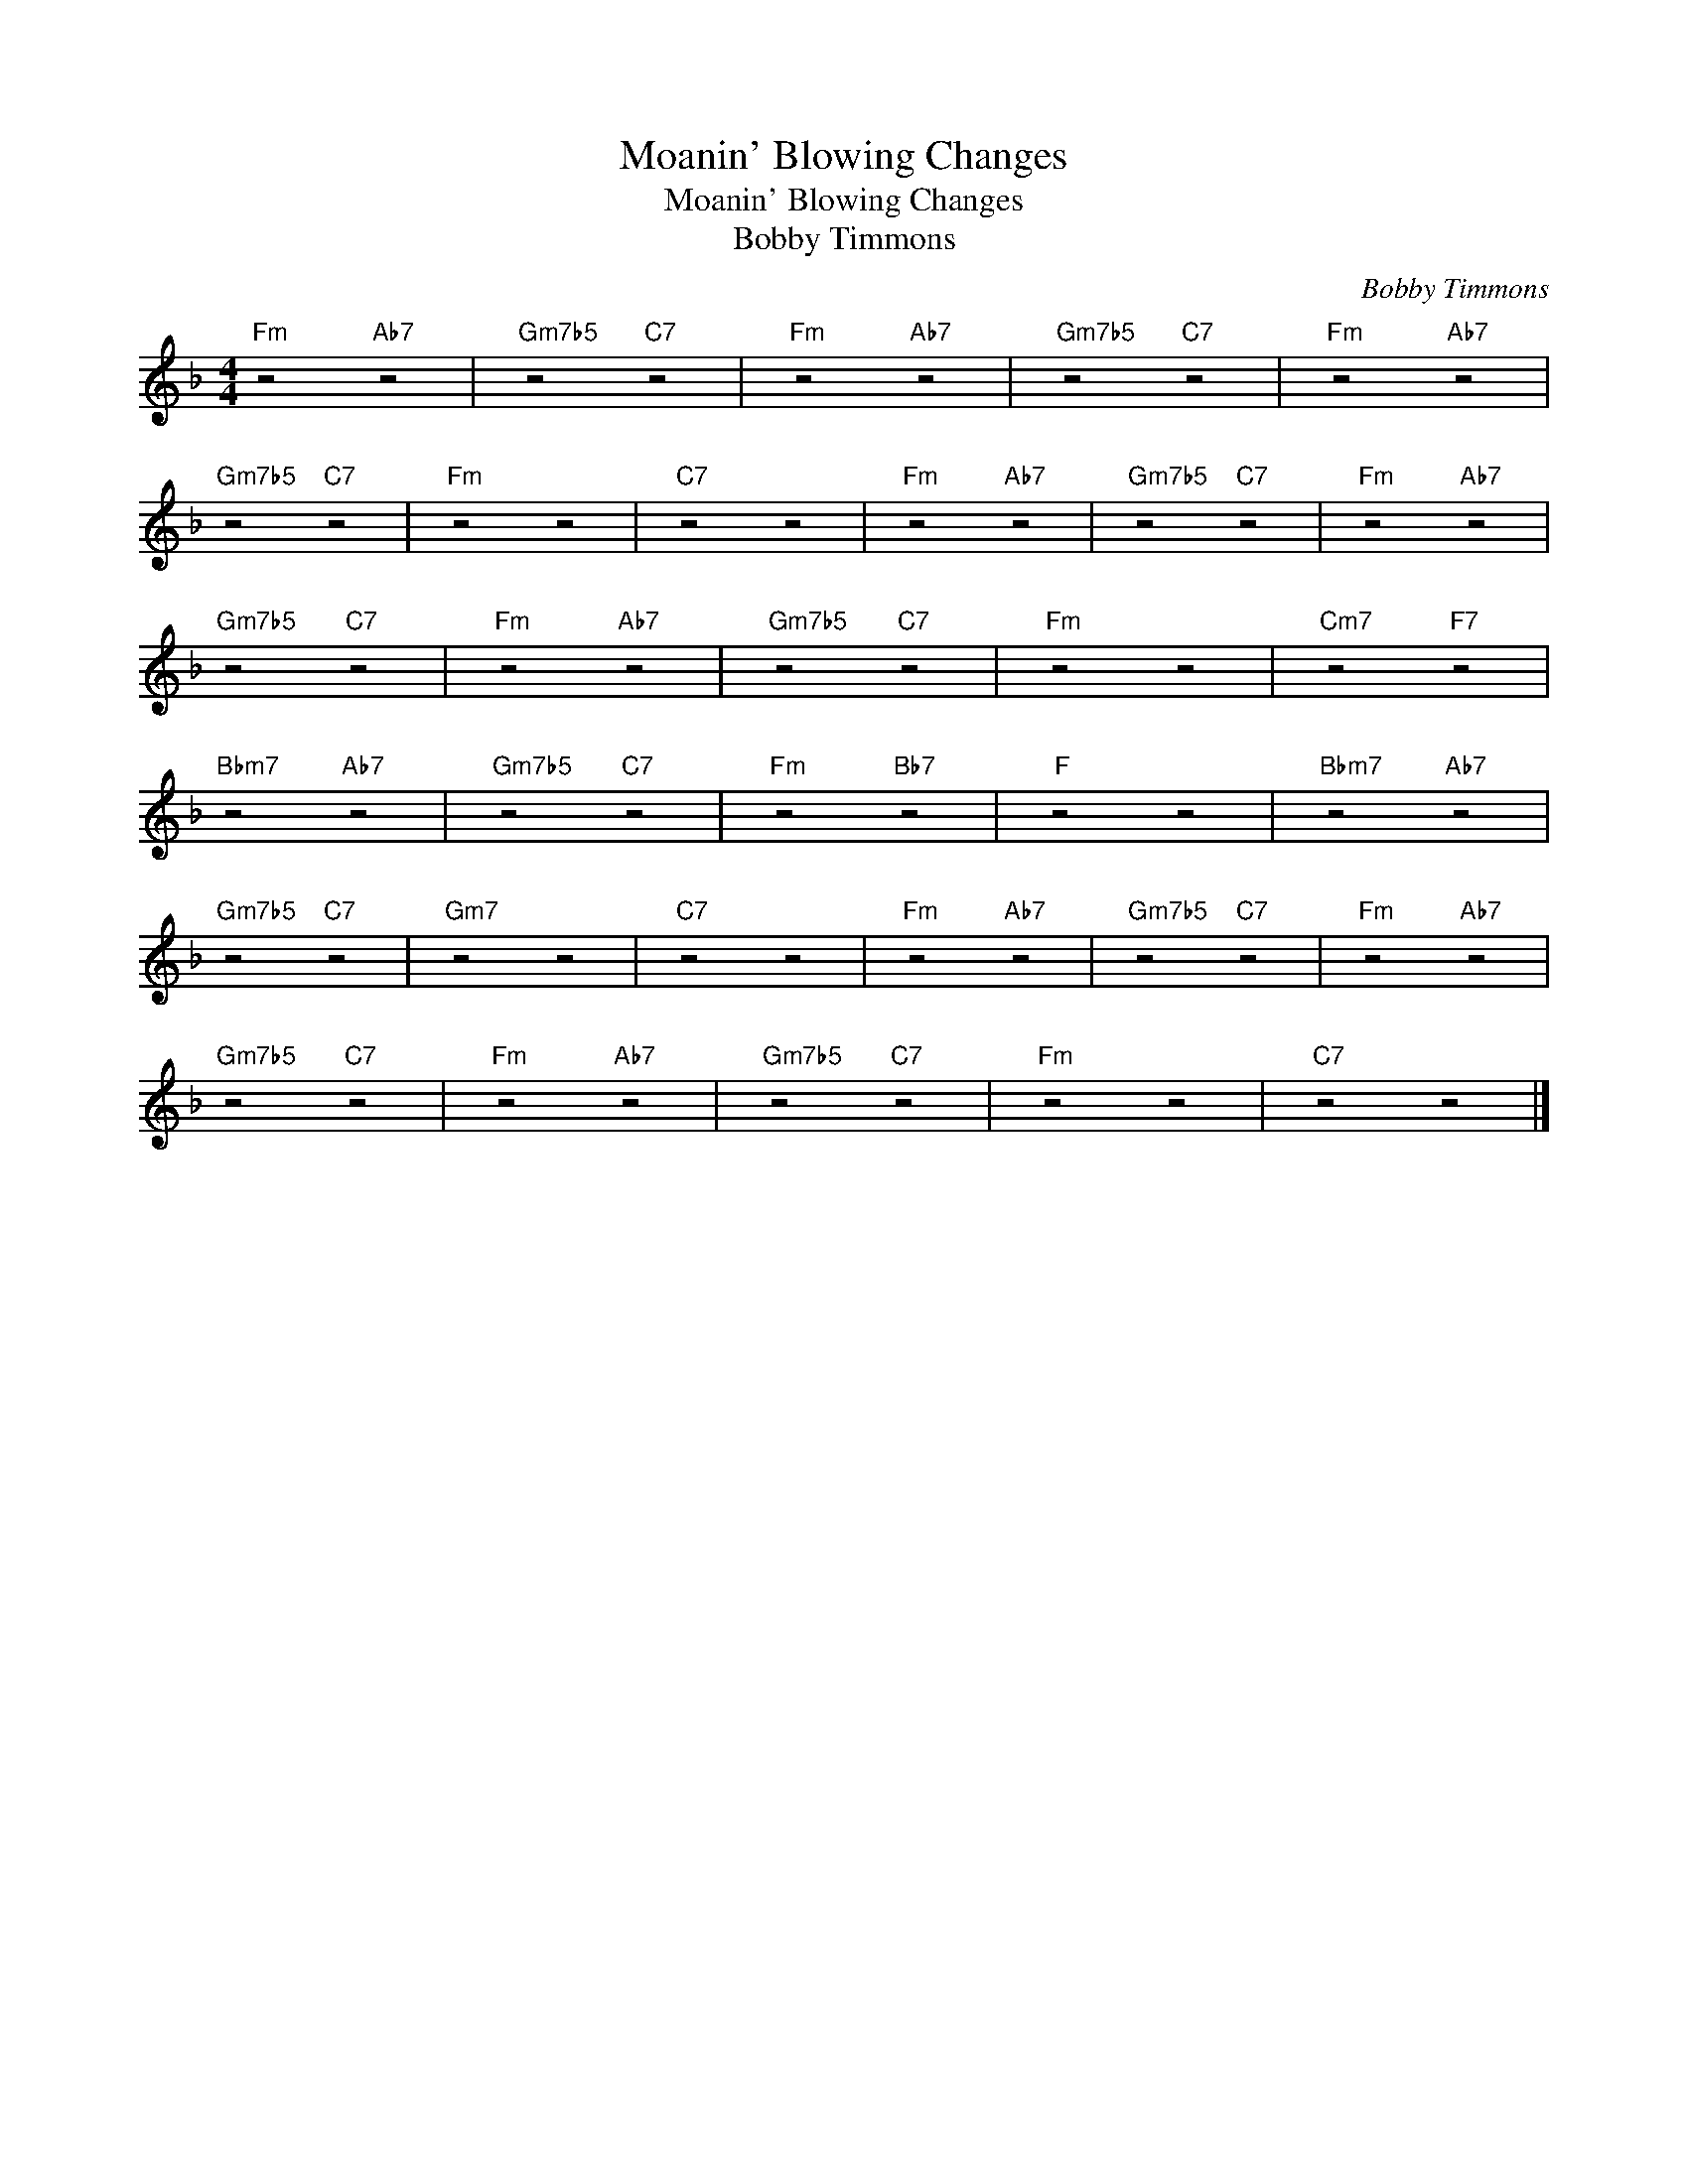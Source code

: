 X:1
T:Moanin' Blowing Changes
T:Moanin' Blowing Changes
T:Bobby Timmons
C:Bobby Timmons
Z:Public Domain
L:1/4
M:4/4
K:F
V:1 treble 
%%MIDI program 40
V:1
"Fm" z2"Ab7" z2 |"Gm7b5" z2"C7" z2 |"Fm" z2"Ab7" z2 |"Gm7b5" z2"C7" z2 |"Fm" z2"Ab7" z2 | %5
"Gm7b5" z2"C7" z2 |"Fm" z2 z2 |"C7" z2 z2 |"Fm" z2"Ab7" z2 |"Gm7b5" z2"C7" z2 |"Fm" z2"Ab7" z2 | %11
"Gm7b5" z2"C7" z2 |"Fm" z2"Ab7" z2 |"Gm7b5" z2"C7" z2 |"Fm" z2 z2 |"Cm7" z2"F7" z2 | %16
"Bbm7" z2"Ab7" z2 |"Gm7b5" z2"C7" z2 |"Fm" z2"Bb7" z2 |"F" z2 z2 |"Bbm7" z2"Ab7" z2 | %21
"Gm7b5" z2"C7" z2 |"Gm7" z2 z2 |"C7" z2 z2 |"Fm" z2"Ab7" z2 |"Gm7b5" z2"C7" z2 |"Fm" z2"Ab7" z2 | %27
"Gm7b5" z2"C7" z2 |"Fm" z2"Ab7" z2 |"Gm7b5" z2"C7" z2 |"Fm" z2 z2 |"C7" z2 z2 |] %32


